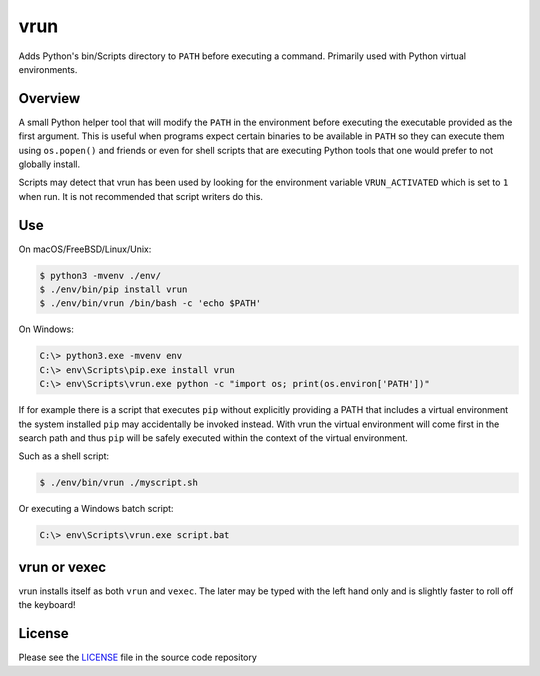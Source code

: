 vrun
====

Adds Python's bin/Scripts directory to ``PATH`` before executing a command.
Primarily used with Python virtual environments.

Overview
--------

A small Python helper tool that will modify the ``PATH`` in the environment
before executing the executable provided as the first argument. This is useful
when programs expect certain binaries to be available in ``PATH`` so they can
execute them using ``os.popen()`` and friends or even for shell scripts that
are executing Python tools that one would prefer to not globally install.

Scripts may detect that vrun has been used by looking for the environment
variable ``VRUN_ACTIVATED`` which is set to ``1`` when run. It is not
recommended that script writers do this.

Use
---

On macOS/FreeBSD/Linux/Unix:

.. code::

    $ python3 -mvenv ./env/
    $ ./env/bin/pip install vrun
    $ ./env/bin/vrun /bin/bash -c 'echo $PATH'


On Windows:

.. code::

    C:\> python3.exe -mvenv env
    C:\> env\Scripts\pip.exe install vrun
    C:\> env\Scripts\vrun.exe python -c "import os; print(os.environ['PATH'])"


If for example there is a script that executes ``pip`` without explicitly
providing a PATH that includes a virtual environment the system installed
``pip`` may accidentally be invoked instead. With vrun the virtual environment
will come first in the search path and thus ``pip`` will be safely executed
within the context of the virtual environment.

Such as a shell script:

.. code::

    $ ./env/bin/vrun ./myscript.sh

Or executing a Windows batch script:

.. code::

    C:\> env\Scripts\vrun.exe script.bat

vrun or vexec
-------------

vrun installs itself as both ``vrun`` and ``vexec``. The later may be typed
with the left hand only and is slightly faster to roll off the keyboard!

License
-------

Please see the `LICENSE
<https://github.com/bertjwregeer/vrun/blob/master/LICENSE>`_ file in the source
code repository 
